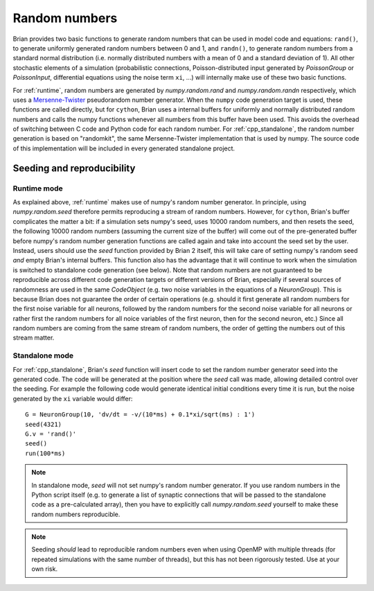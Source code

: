 Random numbers
==============

Brian provides two basic functions to generate random numbers that can be used in model code and equations: ``rand()``,
to generate uniformly generated random numbers between 0 and 1, and ``randn()``, to generate random numbers from a
standard normal distribution (i.e. normally distributed numbers with a mean of 0 and a standard deviation of 1). All
other stochastic elements of a simulation (probabilistic connections, Poisson-distributed input generated by
`PoissonGroup` or `PoissonInput`, differential equations using the noise term ``xi``, ...) will internally make use of
these two basic functions.

For :ref:`runtime`, random numbers are generated by `numpy.random.rand` and `numpy.random.randn` respectively, which
uses a `Mersenne-Twister <https://en.wikipedia.org/wiki/Mersenne_Twister>`_ pseudorandom number generator. When the
``numpy`` code generation target is used, these functions are called directly, but for ``cython``, Brian
uses a internal buffers for uniformly and normally distributed random numbers and calls the numpy functions whenever
all numbers from this buffer have been used. This avoids the overhead of switching between C code and Python code for
each random number. For :ref:`cpp_standalone`, the random number generation is based on "randomkit", the same
Mersenne-Twister implementation that is used by numpy. The source code of this implementation will be included in every
generated standalone project.

.. _seeding_and_reproducibility:

Seeding and reproducibility
---------------------------
Runtime mode
~~~~~~~~~~~~
As explained above, :ref:`runtime` makes use of numpy's random number generator. In principle, using `numpy.random.seed`
therefore permits reproducing a stream of random numbers. However, for ``cython``, Brian's buffer
complicates the matter a bit: if a simulation sets numpy's seed, uses 10000 random numbers, and then resets the seed,
the following 10000 random numbers (assuming the current size of the buffer) will come out of the pre-generated buffer
before numpy's random number generation functions are called again and take into account the seed set by the user.
Instead, users should use the `seed` function provided by Brian 2 itself, this will take care of setting numpy's random
seed *and* empty Brian's internal buffers. This function also has the advantage that it will continue to work when the
simulation is switched to standalone code generation (see below). Note that random numbers are not guaranteed to be
reproducible across different code generation targets or different versions of Brian, especially if several sources of
randomness are used in the same `CodeObject` (e.g. two noise variables in the equations of a `NeuronGroup`). This is
because Brian does not guarantee the order of certain operations (e.g. should it first generate all random numbers for
the first noise variable for all neurons, followed by the random numbers for the second noise variable for all neurons
or rather first the random numbers for all noice variables of the first neuron, then for the second neuron, etc.) Since
all random numbers are coming from the same stream of random numbers, the order of getting the numbers out of this
stream matter.

Standalone mode
~~~~~~~~~~~~~~~
For :ref:`cpp_standalone`, Brian's `seed` function will insert code to set the random number generator seed into the
generated code. The code will be generated at the position where the `seed` call was made, allowing detailed control
over the seeding. For example the following code would generate identical initial conditions every time it is run, but
the noise generated by the ``xi`` variable would differ::

    G = NeuronGroup(10, 'dv/dt = -v/(10*ms) + 0.1*xi/sqrt(ms) : 1')
    seed(4321)
    G.v = 'rand()'
    seed()
    run(100*ms)

.. note::

    In standalone mode, `seed` will not set numpy's random number generator. If you use random numbers in the Python
    script itself (e.g. to generate a list of synaptic connections that will be passed to the standalone code as a
    pre-calculated array), then you have to explicitly call `numpy.random.seed` yourself to make these random numbers
    reproducible.

.. note::

    Seeding *should* lead to reproducible random numbers even when using OpenMP with multiple threads (for repeated
    simulations with the same number of threads), but this has not been rigorously tested. Use at your own risk.
